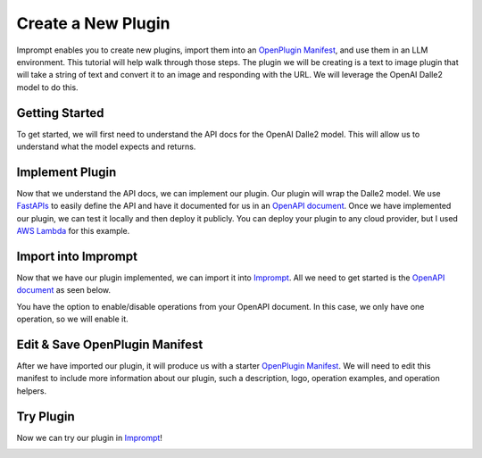 ================================
Create a New Plugin
================================

Imprompt enables you to create new plugins, import them into an `OpenPlugin Manifest <https://openplugin.org/plugin_developers/openplugin_manifest.html>`_,
and use them in an LLM environment. This tutorial will help walk through those steps. The plugin we will be
creating is a text to image plugin that will take a string of text and convert it to an image and responding
with the URL. We will leverage the OpenAI Dalle2 model to do this.

Getting Started
===============

To get started, we will first need to understand the API docs for the OpenAI Dalle2 model. This will allow us
to understand what the model expects and returns.

.. image:: /_images/tutorial_new_plugin/understanding_docs.gif
   :alt: Understanding Docs GIF
   :align: center


Implement Plugin
================

Now that we understand the API docs, we can implement our plugin. Our plugin will wrap the Dalle2
model. We use `FastAPIs <https://swagger.io/specification>`_ to easily define the API and have it
documented for us in an `OpenAPI document <https://swagger.io/specification>`_. Once we have
implemented our plugin, we can test it locally and then deploy it publicly. You can deploy your
plugin to any cloud provider, but I used `AWS Lambda <https://aws.amazon.com/lambda/>`_ for this
example.

.. image:: /_images/tutorial_new_plugin/implement_plugin.gif
   :alt: Understanding Docs GIF
   :align: center


Import into Imprompt
====================

Now that we have our plugin implemented, we can import it into `Imprompt <https://app.imprompt.ai/plugins>`_.
All we need to get started is the `OpenAPI document <https://swagger.io/specification>`_ as seen below.

.. image:: /_images/tutorial_new_plugin/import_plugin_to_imprompt.gif
   :alt: Import Plugin to Imprompt
   :align: center

.. raw:: html

   <br/>

You have the option to enable/disable operations from your OpenAPI document. In this case, we only have one
operation, so we will enable it.

Edit & Save OpenPlugin Manifest
===============================

After we have imported our plugin, it will produce us with a starter `OpenPlugin Manifest <https://openplugin.org/plugin_developers/openplugin_manifest.html>`_.
We will need to edit this manifest to include more information about our plugin, such a description, logo, operation examples,
and operation helpers.

.. image:: /_images/tutorial_new_plugin/edit_manifest.gif
   :alt: Edit OpenPlugin Manifest
   :align: center


Try Plugin
==========

Now we can try our plugin in `Imprompt <https://app.imprompt.ai/plugins>`_!

.. image:: /_images/tutorial_new_plugin/try_plugin.gif
   :alt: Try Plugin
   :align: center
